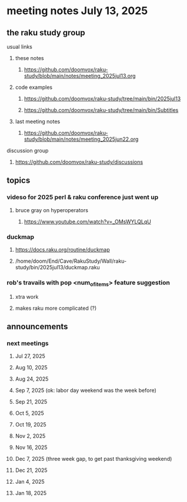 * meeting notes July 13, 2025
** the raku study group
**** usual links
***** these notes
****** https://github.com/doomvox/raku-study/blob/main/notes/meeting_2025jul13.org 

***** code examples
****** https://github.com/doomvox/raku-study/tree/main/bin/2025jul13
****** https://github.com/doomvox/raku-study/tree/main/bin/Subtitles

***** last meeting notes
****** https://github.com/doomvox/raku-study/blob/main/notes/meeting_2025jun22.org 

**** discussion group
***** https://github.com/doomvox/raku-study/discussions 

** topics
*** videso for 2025 perl & raku conference just went up
**** bruce gray on hyperoperators
***** https://www.youtube.com/watch?v=_OMsWYLQLqU

*** duckmap
**** https://docs.raku.org/routine/duckmap
**** /home/doom/End/Cave/RakuStudy/Wall/raku-study/bin/2025jul13/duckmap.raku
*** rob's travails with pop <num_of_items> feature suggestion
**** xtra work
**** makes raku more complicated (?)

** announcements 
*** next meetings
**** Jul 27, 2025 
**** Aug 10, 2025 
**** Aug 24, 2025 
**** Sep  7, 2025 (ok: labor day weekend was the week before)
**** Sep 21, 2025 
**** Oct  5, 2025
**** Oct 19, 2025
**** Nov 2, 2025
**** Nov 16, 2025
**** Dec 7, 2025 (three week gap, to get past thanksgiving weekend)
**** Dec 21, 2025
**** Jan  4, 2025
**** Jan  18, 2025
